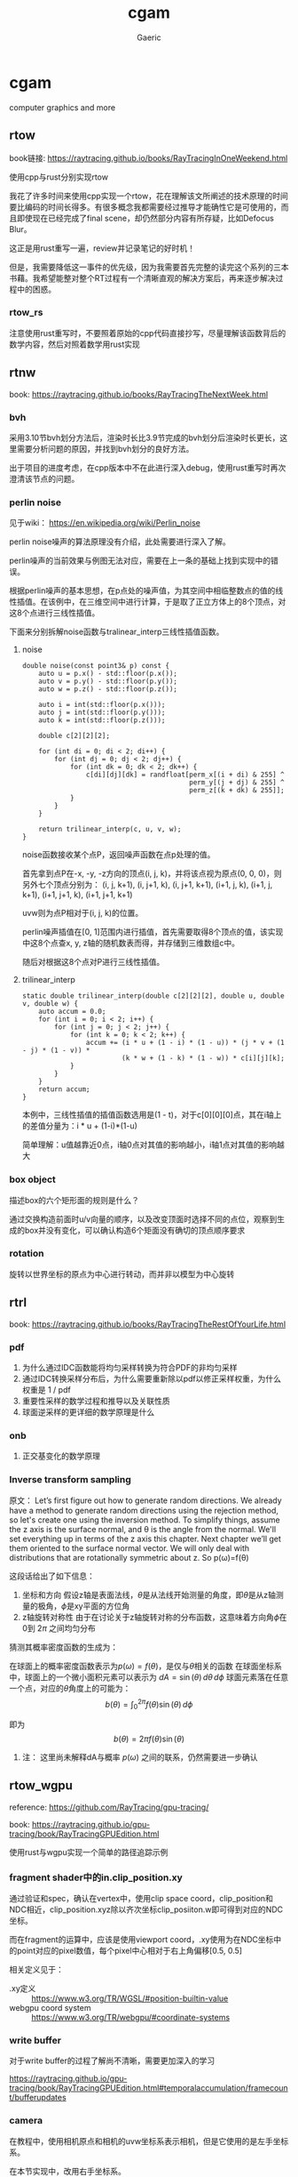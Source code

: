 #+title: cgam
#+startup: content
#+author: Gaeric
#+HTML_HEAD: <link href="./worg.css" rel="stylesheet" type="text/css">
#+HTML_HEAD: <link href="/static/css/worg.css" rel="stylesheet" type="text/css">
#+OPTIONS: ^:{}
* cgam
  computer graphics and more
** rtow
   book链接: https://raytracing.github.io/books/RayTracingInOneWeekend.html

   使用cpp与rust分别实现rtow

   我花了许多时间来使用cpp实现一个rtow，花在理解该文所阐述的技术原理的时间要比编码的时间长得多。有很多概念我都需要经过推导才能确性它是可使用的，而且即使现在已经完成了final scene，却仍然部分内容有所存疑，比如Defocus Blur。

   这正是用rust重写一遍，review并记录笔记的好时机！

   但是，我需要降低这一事件的优先级，因为我需要首先完整的读完这个系列的三本书藉。我希望能整对整个RT过程有一个清晰直观的解决方案后，再来逐步解决过程中的困惑。
*** rtow_rs
    注意使用rust重写时，不要照着原始的cpp代码直接抄写，尽量理解该函数背后的数学内容，然后对照着数学用rust实现
** rtnw
   book: https://raytracing.github.io/books/RayTracingTheNextWeek.html
*** bvh
    采用3.10节bvh划分方法后，渲染时长比3.9节完成的bvh划分后渲染时长更长，这里需要分析问题的原因，并找到bvh划分的良好方法。

    出于项目的进度考虑，在cpp版本中不在此进行深入debug，使用rust重写时再次澄清该节点的问题。
*** perlin noise
    见于wiki： https://en.wikipedia.org/wiki/Perlin_noise

     perlin noise噪声的算法原理没有介绍，此处需要进行深入了解。

     perlin噪声的当前效果与例图无法对应，需要在上一条的基础上找到实现中的错误。

     根据perlin噪声的基本思想，在p点处的噪声值，为其空间中相临整数点的值的线性插值。在该例中，在三维空间中进行计算，于是取了正立方体上的8个顶点，对这8个点进行三线性插值。

     下面来分别拆解noise函数与tralinear_interp三线性插值函数。
**** noise
     #+begin_src c-ts
       double noise(const point3& p) const {
           auto u = p.x() - std::floor(p.x());
           auto v = p.y() - std::floor(p.y());
           auto w = p.z() - std::floor(p.z());

           auto i = int(std::floor(p.x()));
           auto j = int(std::floor(p.y()));
           auto k = int(std::floor(p.z()));

           double c[2][2][2];

           for (int di = 0; di < 2; di++) {
               for (int dj = 0; dj < 2; dj++) {
                   for (int dk = 0; dk < 2; dk++) {
                       c[di][dj][dk] = randfloat[perm_x[(i + di) & 255] ^
                                                 perm_y[(j + dj) & 255] ^
                                                 perm_z[(k + dk) & 255]];
                   }
               }
           }

           return trilinear_interp(c, u, v, w);
       }
     #+end_src
     noise函数接收某个点P，返回噪声函数在点p处理的值。

     首先拿到点P在-x, -y, -z方向的顶点(i, j, k)，并将该点视为原点(0, 0, 0)，则另外七个顶点分别为：
     (i, j, k+1), (i, j+1, k), (i, j+1, k+1), (i+1, j, k), (i+1, j, k+1), (i+1, j+1, k), (i+1, j+1, k+1)

     uvw则为点P相对于(i, j, k)的位置。
     
     perlin噪声插值在[0, 1]范围内进行插值，首先需要取得8个顶点的值，该实现中这8个点查x, y, z轴的随机数表而得，并存储到三维数组c中。

     随后对根据这8个点对P进行三线性插值。
**** trilinear_interp
     #+begin_src c-ts
       static double trilinear_interp(double c[2][2][2], double u, double v, double w) {
           auto accum = 0.0;
           for (int i = 0; i < 2; i++) {
               for (int j = 0; j < 2; j++) {
                   for (int k = 0; k < 2; k++) {
                       accum += (i * u + (1 - i) * (1 - u)) * (j * v + (1 - j) * (1 - v)) *
                                (k * w + (1 - k) * (1 - w)) * c[i][j][k];
                   }
               }
           }
           return accum;
       }
     #+end_src
     本例中，三线性插值的插值函数选用是(1 - t)，对于c[0][0][0]点，其在i轴上的差值分量为：i * u + (1-i)*(1-u)

     简单理解：u值越靠近0点，i轴0点对其值的影响越小，i轴1点对其值的影响越大
*** box object
    描述box的六个矩形面的规则是什么？
    
    通过交换构造前面时u/v向量的顺序，以及改变顶面时选择不同的点位，观察到生成的box并没有变化，可以确认构造6个矩面没有确切的顶点顺序要求
*** rotation
    旋转以世界坐标的原点为中心进行转动，而并非以模型为中心旋转
** rtrl
   book: https://raytracing.github.io/books/RayTracingTheRestOfYourLife.html
*** pdf
    1. 为什么通过IDC函数能将均匀采样转换为符合PDF的非均匀采样
    2. 通过IDC转换采样分布后，为什么需要重新除以pdf以修正采样权重，为什么权重是 1 / pdf
    3. 重要性采样的数学过程和推导以及关联性质
    4. 球面逆采样的更详细的数学原理是什么
*** onb
    1. 正交基变化的数学原理
*** Inverse transform sampling
    原文：
    Let’s first figure out how to generate random directions. We already have a method to generate random directions using the rejection method, so let's create one using the inversion method. To simplify things, assume the z axis is the surface normal, and θ is the angle from the normal. We'll set everything up in terms of the z axis this chapter. Next chapter we’ll get them oriented to the surface normal vector. We will only deal with distributions that are rotationally symmetric about z. So p(ω)=f(θ)

    这段话给出了如下信息：
    1. 坐标和方向
       假设z轴是表面法线，\(\theta \)是从法线开始测量的角度，即\(\theta\)是从z轴测量的极角，\(\phi\)是xy平面的方位角
    2. z轴旋转对称性
       由于在讨论关于z轴旋转对称的分布函数，这意味着方向角\(\phi\)在0到 \(2\pi\) 之间均匀分布

    猜测其概率密度函数的生成为：

    在球面上的概率密度函数表示为\(p(\omega) = f(\theta)\)，是仅与\(\theta\)相关的函数
    在球面坐标系中，球面上的一个微小面积元素可以表示为 \(dA = \sin(\theta) \, d\theta \, d\phi\)
    球面元素落在任意一个点，对应的\(\theta\)角度上的可能为：
    \[ b(\theta) = \int_{0}^{2\pi} f(\theta)\sin(\theta) \, d\phi \]

    即为
    \[ b(\theta) = 2\pi f(\theta)\sin(\theta) \]

**** 注： 这里尚未解释dA与概率 \(p(\omega)\) 之间的联系，仍然需要进一步确认
** rtow_wgpu
   reference: https://github.com/RayTracing/gpu-tracing/

   book: https://raytracing.github.io/gpu-tracing/book/RayTracingGPUEdition.html

   使用rust与wgpu实现一个简单的路径追踪示例
*** fragment shader中的in.clip_position.xy
    通过验证和spec，确认在vertex中，使用clip space coord，clip_position和NDC相近，clip_position.xyz除以齐次坐标clip_posiiton.w即可得到对应的NDC坐标。

    而在fragment的运算中，应该是使用viewport coord，.xy使用为在NDC坐标中的point对应的pixel数值，每个pixel中心相对于右上角偏移[0.5, 0.5]

    相关定义见于：
    - .xy定义 :: https://www.w3.org/TR/WGSL/#position-builtin-value
    - webgpu coord system :: https://www.w3.org/TR/webgpu/#coordinate-systems
*** write buffer
    对于write buffer的过程了解尚不清晰，需要更加深入的学习

    https://raytracing.github.io/gpu-tracing/book/RayTracingGPUEdition.html#temporalaccumulation/framecount/bufferupdates
*** camera
    在教程中，使用相机原点和相机的uvw坐标系表示相机，但是它使用的是左手坐标系。

    在本节实现中，改用右手坐标系。

    u为指向右侧的基向量，v为指向上侧的基向量，则w为注视点指向相机中心的基向量

    于是有：
    #+begin_example
    w = normalize(lookfrom - lookat)
    u = normalize(cross(vup, w))
    v = cross(w, u)
    #+end_example

    形如rtow_cc中的相机变换，具体见于：[[https://raytracing.github.io/books/RayTracingInOneWeekend.html#positionablecamera/positioningandorientingthecamera][rtow_cc camera]]

    In this tutorial, a left-handed coordinate system is used for the camera,
    while a right-handed coordinate system is adopted here.
    Under this assumption, the u vector points to the right,
    the v vector points upward,and the w vector extends from the focus point to
    the center of the camera. The origin of the uvw coordinate system is located
    at the center of the camera's uv plane.
* TODO todolist 
*** wgpu_rtr
**** rt_shadow
**** rt_gi
**** rt_environment light
**** rt_pbr
**** rt_rt
*** pbrt
    对这本书以翻译为主，以参考实现为标准进行快速浏览，在需要时能够快速查阅
*** ray tracing gems
    对这本书以翻译为主，做为内容集合进行快速浏览，在需要时能够快速查阅
* Tips
  1. WGPU中的fragment着色器只会对由vertex着色器生成的图元（如三角形）覆盖的部分进行处理。对于图元中的每个像素，会调用一次fragment着色器，以计算该像素的颜色和其他相关属性。
